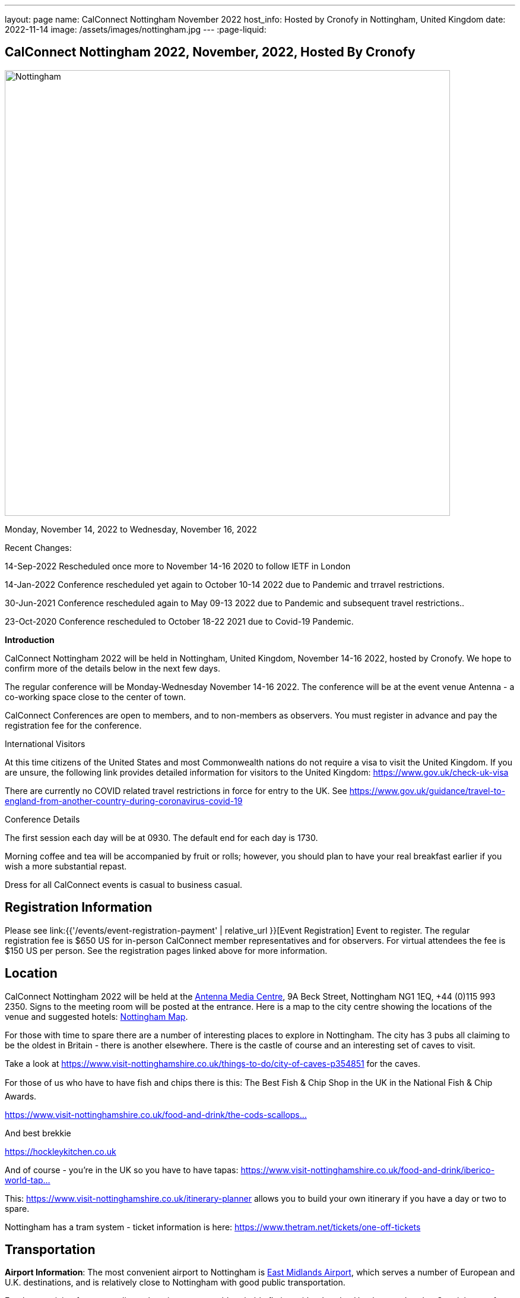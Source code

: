 ---
layout: page
name: CalConnect Nottingham November 2022
host_info: Hosted by Cronofy in Nottingham, United Kingdom
date: 2022-11-14
image: /assets/images/nottingham.jpg
---
:page-liquid:

== CalConnect Nottingham 2022, November, 2022, Hosted By Cronofy

image::{{'/assets/images/nottingham.jpg' | relative_url }}[Nottingham, U.K.,750,404]

Monday, November 14, 2022 to Wednesday, November 16, 2022

[[intro]]

Recent Changes:

14-Sep-2022 Rescheduled once more to November 14-16 2020 to follow IETF in London

14-Jan-2022 Conference rescheduled yet again to October 10-14 2022 due to Pandemic and trravel restrictions.

30-Jun-2021 Conference rescheduled again to May 09-13 2022 due to Pandemic and subsequent travel restrictions..

23-Oct-2020 Conference rescheduled to October 18-22 2021 due to Covid-19 Pandemic.

*Introduction*

CalConnect Nottingham 2022 will be held in Nottingham, United Kingdom, November 14-16 2022, hosted by Cronofy. We hope to confirm more of the details below in the next few days.

The regular conference will be Monday-Wednesday November 14-16 2022. The conference will be at the event venue Antenna - a co-working space close to the center of town.

CalConnect Conferences are open to members, and to non-members as observers. You must register in advance and pay the registration fee for the conference.

International Visitors

At this time citizens of the United States and most Commonwealth nations do not require a visa to visit the United Kingdom. If you are unsure, the following link provides detailed information for visitors to the United Kingdom: https://www.gov.uk/check-uk-visa

There are currently no COVID related travel restrictions in force for entry to the UK. See https://www.gov.uk/guidance/travel-to-england-from-another-country-during-coronavirus-covid-19#:~:text=Print%20this%20page-,Travel%20to%20England%20rules,to%20quarantine%20when%20you%20arrive[https://www.gov.uk/guidance/travel-to-england-from-another-country-during-coronavirus-covid-19]

Conference Details

The first session each day will be at 0930. The default end for each day is 1730.

Morning coffee and tea will be accompanied by fruit or rolls; however, you should plan to have your real breakfast earlier if you wish a more substantial repast.

Dress for all CalConnect events is casual to business casual.

[[registration]]
== Registration Information

Please see link:{{'/events/event-registration-payment' | relative_url }}[Event Registration] Event to register. The regular registration fee is $650 US for in-person CalConnect member representatives and for observers. For virtual attendees the fee is $150 US per person. See the registration pages linked above for more information.

[[location]]
== Location

CalConnect Nottingham 2022 will be held at the https://antenna.uk.com/[Antenna Media Centre], 9A Beck Street, Nottingham NG1 1EQ, +44 (0)115 993 2350. Signs to the meeting room will be posted at the entrance. Here is a map to the city centre showing the locations of the venue and suggested hotels: https://www.google.com/maps/place/Antenna/@52.9546871,-1.1456386,17z/data=!4m5!3m4!1s0x4879c17de0dc5f45:0x4d78304762fccbec!8m2!3d52.9557073!4d-1.1430911[Nottingham Map].

For those with time to spare there are a number of interesting places to explore in Nottingham. The city has 3 pubs all claiming to be the oldest in Britain - there is another elsewhere. There is the castle of course and an interesting set of caves to visit.

Take a look at https://www.visit-nottinghamshire.co.uk/things-to-do/city-of-caves-p354851 for the caves.

For those of us who have to have fish and chips there is this: The Best Fish & Chip Shop in the UK in the National Fish & Chip Awards.

https://www.visit-nottinghamshire.co.uk/food-and-drink/the-cods-scallops-p820441[https://www.visit-nottinghamshire.co.uk/food-and-drink/the-cods-scallops...]

And best brekkie

https://hockleykitchen.co.uk

And of course - you're in the UK so you have to have tapas: https://www.visit-nottinghamshire.co.uk/food-and-drink/iberico-world-tapas-p449401[https://www.visit-nottinghamshire.co.uk/food-and-drink/iberico-world-tap...]

This: https://www.visit-nottinghamshire.co.uk/itinerary-planner allows you to build your own itinerary if you have a day or two to spare.

Nottingham has a tram system - ticket information is here: https://www.thetram.net/tickets/one-off-tickets

[[transportation]]
== Transportation

*Airport Information*: The most convenient airport to Nottingham is https://www.eastmidlandsairport.com/[East Midlands Airport], which serves a number of European and U.K. destinations, and is relatively close to Nottingham with good public transportation.

For those arriving from more distant locations, you would probably fly into either London Heathrow or London Gatwick, transfer to the St. Pancreas International (STP) train station, and take the train to Nottingham (NOT). A less convenient alternative would be Birrmingham or Manchester Airports; however transfer to Nottingham might take as long as from London.

*Ground Transportation:*

Rental Cars and Taxis: All airports have rental car facilities and taxis available.

*Train*: If you are buying train tickets online (http://www.thetrainline.com/), please select Nottingham (NOT) as the destination.

*From London Gatwick:* Take the First Capitol Connect train (NOT the Gatwick Express!) to London St. Pancreas (STP) and transfer to the East Midlands Railways train to Nottingham (NOT) (on the upper concourse).

*From London Heathrow:* Take the Heathrow Express to Paddington Station, transfer to St. Pancras Station by taxi or Underground, and take the train north to Nottingham. The Heathrow Express is $35 single/$55 return; the trains run every 15 minutes and the trip takes about 15 minutes. Book tickets online https://www.heathrowexpress.com/[https://www.heathrowexpress.com]. Alternatively you can take the Underground from Heathrow to St. Pancras station; it will cost less than the Heathrow Express, but take considerably longer.

*Eurostar*: If you are coming into London via Eurostar, you will arrive at London St Pancras International. Please see details above.

*From London St. Pancras Station (STP) to Nottingham (NOT):* Trains from St. Pancras run very regularly and journey times are aproximately two hours. A one way ticket is about $35. The direct service is operated by East Midlands Railways (upper concourse). First Calpitol Connect runs to Bedford but then requires a transfer to East Midlands for the remainder of the trip to Nottingham.

*Within Nottingham:* It is approximately a 15 minute walk https://www.google.com/maps/dir/Nottingham+Station,+Carrington+Street,+Nottingham/Antenna,+9A+Beck+St,+Nottingham+NG1+1EQ/@52.9515113,-1.1467482,16z/data=!3m1!4b1!4m14!4m13!1m5!1m1!1s0x4879c3d30f154a3d:0x91a710272a1e58ce!2m2!1d-1.1451422!2d52.9471671!1m5!1m1!1s0x4879c17de0dc5f45:0x4d78304762fccbec!2m2!1d-1.1430911!2d52.9557073!3e2[from the Nottingham Train Station to the venue]. Taxis are available at the station at a cost of approxiamtely $10.

[[lodging]]
== Lodging

At this time, the conference hotel is the https://all.accor.com/hotel/8061/index.en.shtml[Mercure Nottingham City Centre George Hotel], 2 George Street, Nottingham NG1 3BP United Kingdom Tel: +441159853600, Fax: (+44)115/9599777, There is no corporate rate, so book directly with the hotel via the webite. This hotel has a restaurant and bar.

One alternative is the https://www3.hilton.com/en/hotels/united-kingdom/hilton-nottingham-EMANOHN/index.html[Nottingham Hilton], Milton Street, Nottingham, NG1 3PZ, United Kingdom TEL: +44-115-934-9700 FAX: +44-115-934-9711. There is no corporate rate, so book directly with the hotel via the website.

There are a variety of other hotels iin the same area.

[[test-schedule]]

[[conference-schedule]]
== Conference Schedule

=== CalConnect Nottingham 2022

_This schedule will be updated as new information and new sessions are added.  Please check periodically for changes and additions. The event calendar will be activated closer to the event._

All times shown are UK local time

The broad outline is introductions and catch-up on Monday. Tuesday is for all topics starting with J, jsCalendar, jsContacts etc. Wednesday will be further discussion, topics introduced on earlier days and wrap-up.

[cols="1,9"]
|===
2+| *Monday 14 November 2022*

|

0930-1000

a| Intros and Familiarization +
_- Introductions and welcome to newcomers_

|

1000-1100

a| Conference Welcome and Plenary +
_- TC Status_ +
_- Report from Board, next steps_ +
_- Future Winter 2022 and beyond_

|

1100-1230

a| Host Introduction +
_- Welcome from Cronofy_ +
_- Talk about their availability engine._

|

1230-1400

 | Lunch
|

1400-1430

a| Standards Review +
_Overview of ongoing work; status of current draft specifications and new standards_ +
_relations_ +
_Alarms_ +
_Eventpub_

|

1430-1500

a| Reports from Liaisons and IETF +
_-Sedate_ +
_-ISO8601 work --ISO/TC 154 WG 5_ +
_-Localizations_

|

1500-1545

a| iMIP +
_-Nextcloud presentation on their iMip implementation_ +
_-Some clients have known problems handling DMARC and IMIP. For example, forwarding of invitations and sending on behalf of another user. We will suggest guidelines on how to avoid these problems._

|

1545-1700

a| The limitations of calendars for the event data model +
_Working with the icalendar event data model outside the context of calendars and email presents challenges in the context of modern event-related services online. A discussion of the general problem with a specific focus on the use-case of online communities and a proposed context-agnostic event data model._

2+| *Tuesday 15 November 2022*
|

0930-1030

a| jsCalendar +
_- Current state of jsCalendar_ +
_- iTip and jsCalendar_ +
_- Mapping between iCalendar and JSCalendar_

|

1030-1130

a| jsCalendar implementations +
_- Report on implementing JSCalendar in Bedework and Fastmail_ +
_- Testing_ +
_- Promotion_

|

1130-1230

a| jsContact +
_-Describe the current state of the specification._

|

1230-1400

 | Lunch
|

1400-1500

a| jMap Tasks +
_-Describe the current state of the specification._ +
_-Discussion on aligning this spec with the iCalendar tasks extension draft._

|

1400-1500

 | jMap
|

1500-1530

a| Possible rewrite of iTip +
_-iTip could use a refresh - a rewrite could considerably simplify the spec and would also be an opportunity to include the new representations._

|

1530-1730

 | TBD
2+| *Wednesday 16 May 2022*
|

0930-1000

a| Fractional date/time in iCalendar and JSCalendar +
_- Supporting sub second intervals in iCalendar and JSCalendar_

|

1000-1030

a| Review of the current status of VPOLL +
_Having the relations rfc out, it's time to review VPOLL again_

|

1030-1100

a| Tasks +
_-Describe the current state of the specification._ +
_-Discuss some of the changes suggested and continue the discussion on alignment_

|

1100-1230

a| Contacts +
_-Possible presentation on digital signatures in contacts._ +
_-Describe the current state of the specifications._ +
_-Discuss some of the changes suggested and continue the discussion on alignment_

|

1230-1400

 | Lunch
|

1400-1430

 | Metaverse membership
|

Remainder

 | Wrap-up

|===